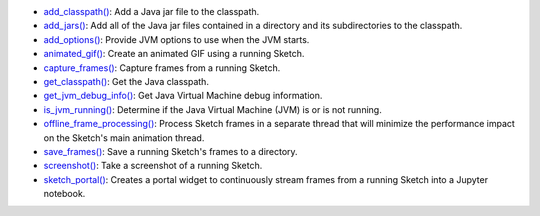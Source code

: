 * `add_classpath() <py5tools_add_classpath.html>`_: Add a Java jar file to the classpath.
* `add_jars() <py5tools_add_jars.html>`_: Add all of the Java jar files contained in a directory and its subdirectories to the classpath.
* `add_options() <py5tools_add_options.html>`_: Provide JVM options to use when the JVM starts.
* `animated_gif() <py5tools_animated_gif.html>`_: Create an animated GIF using a running Sketch.
* `capture_frames() <py5tools_capture_frames.html>`_: Capture frames from a running Sketch.
* `get_classpath() <py5tools_get_classpath.html>`_: Get the Java classpath.
* `get_jvm_debug_info() <py5tools_get_jvm_debug_info.html>`_: Get Java Virtual Machine debug information.
* `is_jvm_running() <py5tools_is_jvm_running.html>`_: Determine if the Java Virtual Machine (JVM) is or is not running.
* `offline_frame_processing() <py5tools_offline_frame_processing.html>`_: Process Sketch frames in a separate thread that will minimize the performance impact on the Sketch's main animation thread.
* `save_frames() <py5tools_save_frames.html>`_: Save a running Sketch's frames to a directory.
* `screenshot() <py5tools_screenshot.html>`_: Take a screenshot of a running Sketch.
* `sketch_portal() <py5tools_sketch_portal.html>`_: Creates a portal widget to continuously stream frames from a running Sketch into a Jupyter notebook.
